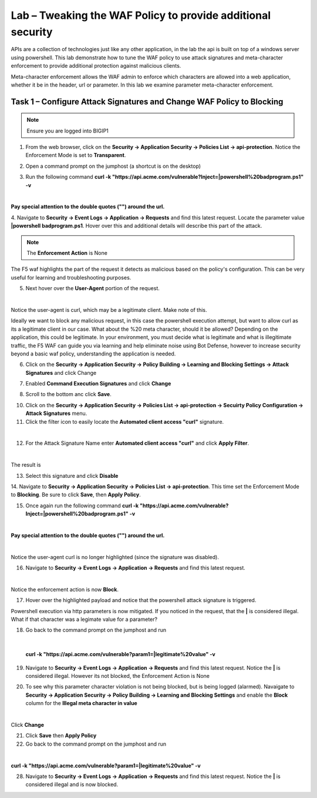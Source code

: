 Lab – Tweaking the WAF Policy to provide additional security
=======================================================================


APIs are a collection of technologies just like any other application, in the lab the api is built on top of a windows server using powershell. This lab demonstrate how to tune the WAF policy to use attack signatures and meta-character enforcement to provide additional protection against malicious clients.

Meta-character enforcement allows the WAF admin to enforce which characters are allowed into a web application, whether it be in the header, url or parameter. In this lab we examine parameter meta-character enforcement.


Task 1 – Configure Attack Signatures and Change WAF Policy to Blocking
--------------------------------------------------------------------------

.. note :: Ensure you are logged into BIGIP1

1. From the web browser, click on the **Security -> Application Security -> Policies List -> api-protection**. Notice the Enforcement Mode is set to **Transparent**.

|module3Lab3Task1-image1|


2. Open a command prompt on the jumphost (a shortcut is on the desktop) 

|module3Lab3Task1-image2|



3. Run the following command **curl -k "https://api.acme.com/vulnerable?Inject=|powershell%20badprogram.ps1" -v**

|

**Pay special attention to the double quotes ("") around the url.**


4. Navigate to **Security -> Event Logs -> Application -> Requests** and find this latest request. 
Locate the parameter value **|powershell badprogram.ps1**. Hover over this and additional details will describe this part of the attack.

|module3Lab3Task1-image3|

.. note :: The **Enforcement Action** is None

The F5 waf highlights the part of the request it detects as malicious based on the policy's configuration. This can be very useful for learning and troubleshooting purposes.

5. Next hover over the **User-Agent** portion of the request.

|module3Lab3Task1-image4|

|

Notice the user-agent is curl, which may be a legitimate client. Make note of this.

Ideally we want to block any malicious request, in this case the powershell execution attempt, but want to allow curl as its a legitimate client in our case. What about the %20 meta character, should it be allowed? Depending on the application, this could be legitimate.
In your environment, you must decide what is legitimate and what is illegitimate traffic, the F5 WAF can guide you via learning and help eliminate noise using Bot Defense, however to increase security beyond a basic waf policy, understanding the application is needed.

6. Click on the  **Security -> Application Security -> Policy Building -> Learning and Blocking Settings -> Attack Signatures** and click Change

|module3Lab3Task1-image5|

7. Enabled **Command Execution Signatures** and click **Change**

|module3Lab3Task1-image6|

8. Scroll to the bottom anc click **Save**.

|module3Lab3Task1-image7|


10. Click on the  **Security -> Application Security -> Policies List -> api-protection -> Secuirty Policy Configuration -> Attack Signatures** menu. 

11. Click the filter icon to easily locate the **Automated client access "curl"** signature.

|

|module3Lab3Task1-image8| 

12. For the Attack Signature Name enter **Automated client access "curl"** and click **Apply Filter**.

|module3Lab3Task1-image9|

|

The result is

|module3Lab3Task1-image10|

13. Select this signature and click **Disable**

|module3Lab3Task1-image11|


14. Navigate to **Security -> Application Security -> Policies List -> api-protection**.
This time set the Enforcement Mode to **Blocking**. Be sure to click **Save**, then **Apply Policy**.

|module3Lab3Task1-image12|

15. Once again run the following command **curl -k "https://api.acme.com/vulnerable?Inject=|powershell%20badprogram.ps1" -v**

|

**Pay special attention to the double quotes ("") around the url.**

|

Notice the user-agent curl is no longer highlighted (since the signature was disabled).

16. Navigate to **Security -> Event Logs -> Application -> Requests** and find this latest request.

|module3Lab3Task1-image13|

|

Notice the enforcement action is now **Block**.

17. Hover over the highlighted payload and notice that the powershell attack signature is triggered.

|module3Lab3Task1-image14|


Powershell execution via http parameters is now mitigated. If you noticed in the request, that the **|** is considered illegal.
What if that character was a legimate value for a parameter?

|module3Lab3Task1-image15|



18. Go back to the command prompt on the jumphost and run

|

 **curl -k "https://api.acme.com/vulnerable?param1=|legitimate%20value" -v**

19. Navigate to **Security -> Event Logs -> Application -> Requests** and find this latest request. Notice the **|** is considered illegal. However its not blocked, the Enforcement Action is None

|module3Lab3Task1-image16|

20. To see why this parameter character violation is not being blocked, but is being logged (alarmed). Navaigate to **Security -> Application Security -> Policy Building -> Learning and Blocking Settings** and enable the **Block** column for the **Illegal meta character in value**

|module3Lab3Task1-image17|

|

Click **Change**


21. Click **Save** then **Apply Policy**

22. Go back to the command prompt on the jumphost and run 

|

**curl -k "https://api.acme.com/vulnerable?param1=|legitimate%20value" -v**

28. Navigate to **Security -> Event Logs -> Application -> Requests** and find this latest request. Notice the **|** is considered illegal and is now blocked.

|module3Lab3Task1-image18|


..  |module3Lab3Task1-image18| image:: /_static/class1/module3/module3Lab3Task1-image18.png
        :width: 800px
..  |module3Lab3Task1-image17| image:: /_static/class1/module3/module3Lab3Task1-image17.png
        :width: 800px
..  |module3Lab3Task1-image16| image:: /_static/class1/module3/module3Lab3Task1-image16.png
        :width: 400px
..  |module3Lab3Task1-image15| image:: /_static/class1/module3/module3Lab3Task1-image15.png
        :width: 400px
..  |module3Lab3Task1-image14| image:: /_static/class1/module3/module3Lab3Task1-image14.png
        :width: 400px
..  |module3Lab3Task1-image13| image:: /_static/class1/module3/module3Lab3Task1-image13.png
        :width: 800px
..  |module3Lab3Task1-image12| image:: /_static/class1/module3/module3Lab3Task1-image12.png
        :width: 800px
..  |module3Lab3Task1-image11| image:: /_static/class1/module3/module3Lab3Task1-image11.png
        :width: 800px
..  |module3Lab3Task1-image10| image:: /_static/class1/module3/module3Lab3Task1-image10.png
        :width: 800px
..  |module3Lab3Task1-image9| image:: /_static/class1/module3/module3Lab3Task1-image9.png
        :width: 800px
..  |module3Lab3Task1-image8| image:: /_static/class1/module3/module3Lab3Task1-image8.png
        :width: 100px
..  |module3Lab3Task1-image7| image:: /_static/class1/module3/module3Lab3Task1-image7.png
        :width: 200px
..  |module3Lab3Task1-image6| image:: /_static/class1/module3/module3Lab3Task1-image6.png
        :width: 800px
..  |module3Lab3Task1-image5| image:: /_static/class1/module3/module3Lab3Task1-image5.png
        :width: 800px
..  |module3Lab3Task1-image4| image:: /_static/class1/module3/module3Lab3Task1-image4.png
        :width: 400px
..  |module3Lab3Task1-image3| image:: /_static/class1/module3/module3Lab3Task1-image3.png
        :width: 800px
..  |module3Lab3Task1-image2| image:: /_static/class1/module3/module3Lab3Task1-image2.png
        :width: 100px
..  |module3Lab3Task1-image1| image:: /_static/class1/module3/module3Lab3Task1-image1.png
        :width: 800px
